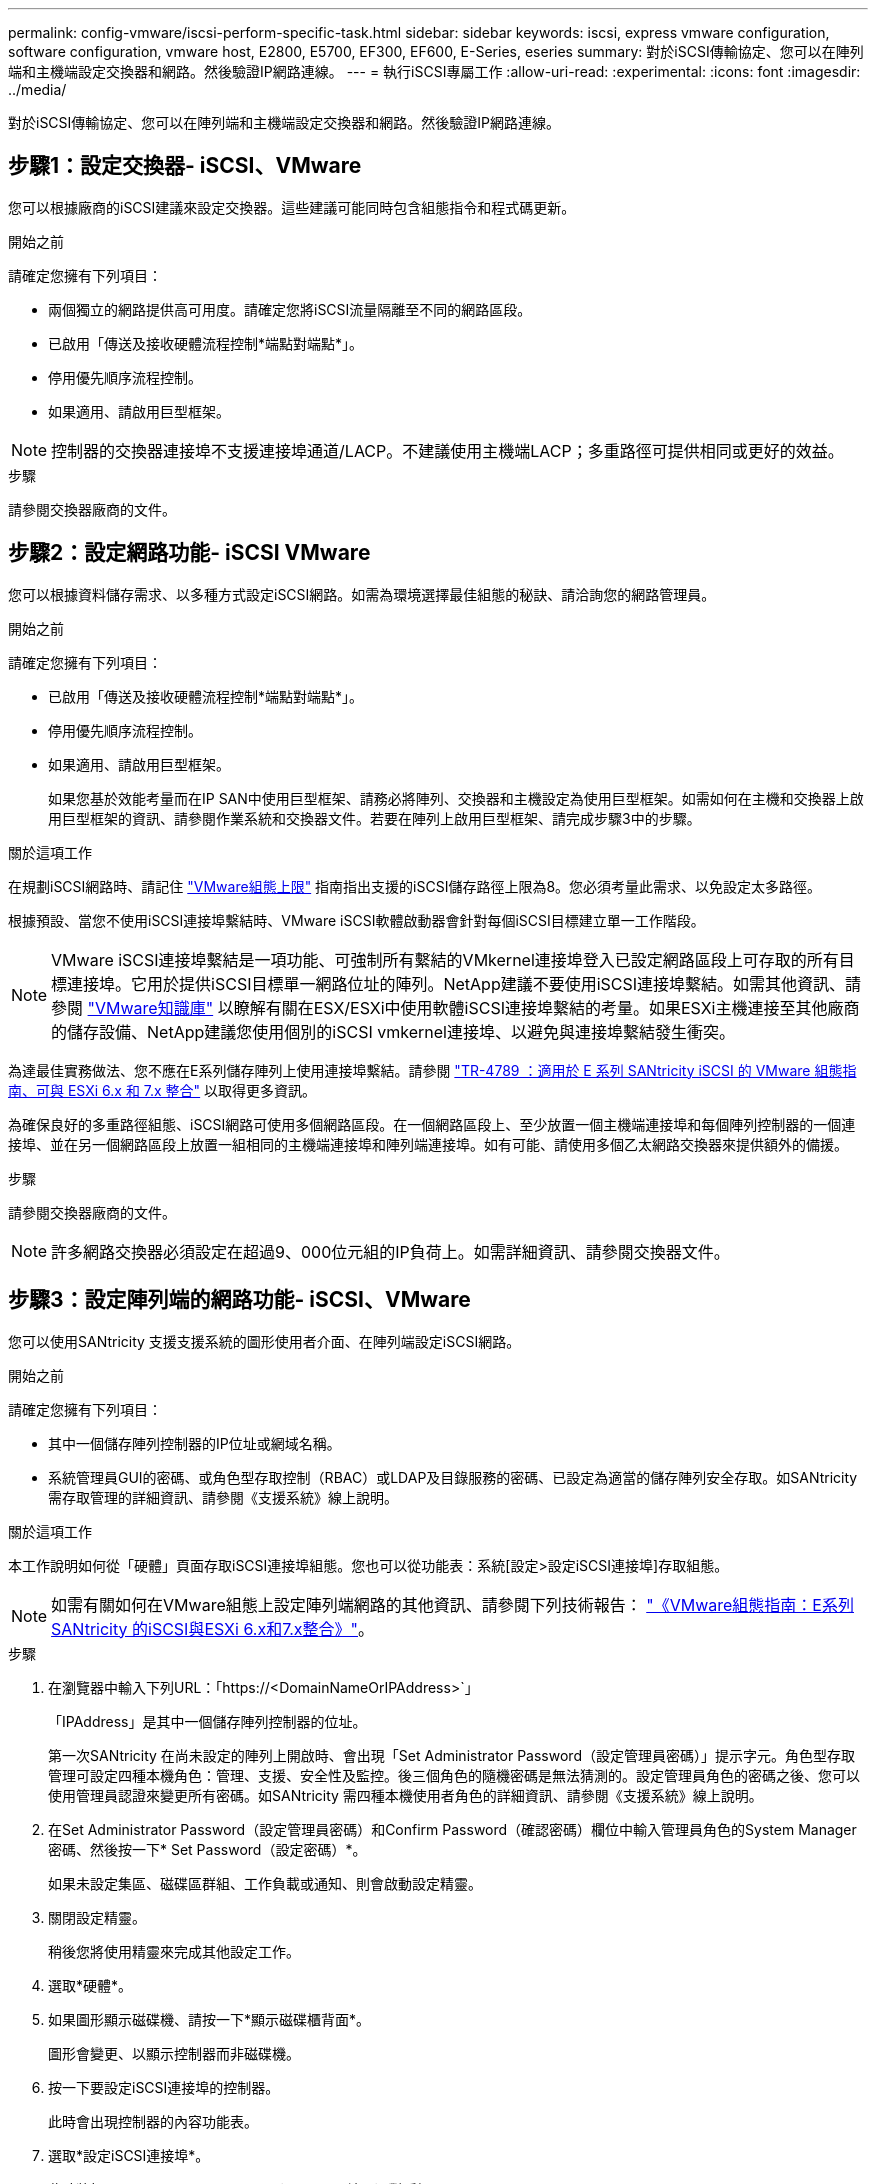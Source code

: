 ---
permalink: config-vmware/iscsi-perform-specific-task.html 
sidebar: sidebar 
keywords: iscsi, express vmware configuration, software configuration, vmware host, E2800, E5700, EF300, EF600, E-Series, eseries 
summary: 對於iSCSI傳輸協定、您可以在陣列端和主機端設定交換器和網路。然後驗證IP網路連線。 
---
= 執行iSCSI專屬工作
:allow-uri-read: 
:experimental: 
:icons: font
:imagesdir: ../media/


[role="lead"]
對於iSCSI傳輸協定、您可以在陣列端和主機端設定交換器和網路。然後驗證IP網路連線。



== 步驟1：設定交換器- iSCSI、VMware

您可以根據廠商的iSCSI建議來設定交換器。這些建議可能同時包含組態指令和程式碼更新。

.開始之前
請確定您擁有下列項目：

* 兩個獨立的網路提供高可用度。請確定您將iSCSI流量隔離至不同的網路區段。
* 已啟用「傳送及接收硬體流程控制*端點對端點*」。
* 停用優先順序流程控制。
* 如果適用、請啟用巨型框架。



NOTE: 控制器的交換器連接埠不支援連接埠通道/LACP。不建議使用主機端LACP；多重路徑可提供相同或更好的效益。

.步驟
請參閱交換器廠商的文件。



== 步驟2：設定網路功能- iSCSI VMware

您可以根據資料儲存需求、以多種方式設定iSCSI網路。如需為環境選擇最佳組態的秘訣、請洽詢您的網路管理員。

.開始之前
請確定您擁有下列項目：

* 已啟用「傳送及接收硬體流程控制*端點對端點*」。
* 停用優先順序流程控制。
* 如果適用、請啟用巨型框架。
+
如果您基於效能考量而在IP SAN中使用巨型框架、請務必將陣列、交換器和主機設定為使用巨型框架。如需如何在主機和交換器上啟用巨型框架的資訊、請參閱作業系統和交換器文件。若要在陣列上啟用巨型框架、請完成步驟3中的步驟。



.關於這項工作
在規劃iSCSI網路時、請記住 https://configmax.vmware.com/home["VMware組態上限"^] 指南指出支援的iSCSI儲存路徑上限為8。您必須考量此需求、以免設定太多路徑。

根據預設、當您不使用iSCSI連接埠繫結時、VMware iSCSI軟體啟動器會針對每個iSCSI目標建立單一工作階段。


NOTE: VMware iSCSI連接埠繫結是一項功能、可強制所有繫結的VMkernel連接埠登入已設定網路區段上可存取的所有目標連接埠。它用於提供iSCSI目標單一網路位址的陣列。NetApp建議不要使用iSCSI連接埠繫結。如需其他資訊、請參閱 http://kb.vmware.com/["VMware知識庫"] 以瞭解有關在ESX/ESXi中使用軟體iSCSI連接埠繫結的考量。如果ESXi主機連接至其他廠商的儲存設備、NetApp建議您使用個別的iSCSI vmkernel連接埠、以避免與連接埠繫結發生衝突。

為達最佳實務做法、您不應在E系列儲存陣列上使用連接埠繫結。請參閱 https://www.netapp.com/media/17017-tr4789.pdf["TR-4789 ：適用於 E 系列 SANtricity iSCSI 的 VMware 組態指南、可與 ESXi 6.x 和 7.x 整合"] 以取得更多資訊。

為確保良好的多重路徑組態、iSCSI網路可使用多個網路區段。在一個網路區段上、至少放置一個主機端連接埠和每個陣列控制器的一個連接埠、並在另一個網路區段上放置一組相同的主機端連接埠和陣列端連接埠。如有可能、請使用多個乙太網路交換器來提供額外的備援。

.步驟
請參閱交換器廠商的文件。


NOTE: 許多網路交換器必須設定在超過9、000位元組的IP負荷上。如需詳細資訊、請參閱交換器文件。



== 步驟3：設定陣列端的網路功能- iSCSI、VMware

您可以使用SANtricity 支援支援系統的圖形使用者介面、在陣列端設定iSCSI網路。

.開始之前
請確定您擁有下列項目：

* 其中一個儲存陣列控制器的IP位址或網域名稱。
* 系統管理員GUI的密碼、或角色型存取控制（RBAC）或LDAP及目錄服務的密碼、已設定為適當的儲存陣列安全存取。如SANtricity 需存取管理的詳細資訊、請參閱《支援系統》線上說明。


.關於這項工作
本工作說明如何從「硬體」頁面存取iSCSI連接埠組態。您也可以從功能表：系統[設定>設定iSCSI連接埠]存取組態。


NOTE: 如需有關如何在VMware組態上設定陣列端網路的其他資訊、請參閱下列技術報告： https://www.netapp.com/us/media/tr-4789.pdf["《VMware組態指南：E系列SANtricity 的iSCSI與ESXi 6.x和7.x整合》"]。

.步驟
. 在瀏覽器中輸入下列URL：「+https://<DomainNameOrIPAddress>+`」
+
「IPAddress」是其中一個儲存陣列控制器的位址。

+
第一次SANtricity 在尚未設定的陣列上開啟時、會出現「Set Administrator Password（設定管理員密碼）」提示字元。角色型存取管理可設定四種本機角色：管理、支援、安全性及監控。後三個角色的隨機密碼是無法猜測的。設定管理員角色的密碼之後、您可以使用管理員認證來變更所有密碼。如SANtricity 需四種本機使用者角色的詳細資訊、請參閱《支援系統》線上說明。

. 在Set Administrator Password（設定管理員密碼）和Confirm Password（確認密碼）欄位中輸入管理員角色的System Manager密碼、然後按一下* Set Password（設定密碼）*。
+
如果未設定集區、磁碟區群組、工作負載或通知、則會啟動設定精靈。

. 關閉設定精靈。
+
稍後您將使用精靈來完成其他設定工作。

. 選取*硬體*。
. 如果圖形顯示磁碟機、請按一下*顯示磁碟櫃背面*。
+
圖形會變更、以顯示控制器而非磁碟機。

. 按一下要設定iSCSI連接埠的控制器。
+
此時會出現控制器的內容功能表。

. 選取*設定iSCSI連接埠*。
+
此時將打開Configure iSCSI Portes（配置iSCSI端口）對話框。

. 在下拉式清單中、選取您要設定的連接埠、然後按一下「*下一步*」。
. 選取組態連接埠設定、然後按一下「*下一步*」。
+
若要查看所有連接埠設定、請按一下對話方塊右側的*顯示更多連接埠設定*連結。

+
|===
| 連接埠設定 | 說明 


 a| 
已設定乙太網路連接埠速度
 a| 
選取所需的速度。下拉式清單中顯示的選項取決於網路可支援的最大速度（例如10 Gbps）。


NOTE: 控制器上提供的選購25GB iSCSI主機介面卡不會自動交涉速度。您必須將每個連接埠的速度設定為10 GB或25 GB。所有連接埠都必須設定為相同的速度。



 a| 
啟用IPV4 /啟用IPv6
 a| 
選取一個或兩個選項、以啟用對IPv4和IPv6網路的支援。



 a| 
TCP接聽連接埠（按一下*顯示更多連接埠設定*即可取得）。
 a| 
如有必要、請輸入新的連接埠號碼。

接聽連接埠是控制器用來接聽來自主機iSCSI啟動器之iSCSI登入的TCP連接埠號碼。預設的接聽連接埠為3260。您必須輸入3260或49152到65535.之間的值。



 a| 
MTU大小（按一下*顯示更多連接埠設定*即可取得）。
 a| 
如有必要、請為最大傳輸單元（MTU）輸入新的位元組大小。

預設的最大傳輸單元（MTU）大小為每個框架1500位元組。您必須輸入介於1500和9000之間的值。



 a| 
啟用ICMP Ping回應
 a| 
選取此選項可啟用網際網路控制訊息傳輸協定（ICMP）。網路電腦的作業系統會使用此傳輸協定來傳送訊息。這些ICMP訊息可判斷主機是否可連線、以及從該主機取得封包所需的時間。

|===
+
如果您選取*啟用IPV4、則會在您按一下*下一步*之後、開啟一個對話方塊、供您選取IPV4設定。如果您選取*啟用IPv6 *、則會在您按一下*下一步*之後、開啟一個對話方塊來選取IPv6設定。如果您同時選取這兩個選項、則會先開啟[IPV4設定]對話方塊、然後按一下[* Next*（*下一步*）]之後、隨即開啟[IPv6設定]對話方塊。

. 自動或手動設定IPv6和/或IPv6設定。若要查看所有連接埠設定、請按一下對話方塊右側的*顯示更多設定*連結。
+
|===
| 連接埠設定 | 說明 


 a| 
自動取得組態
 a| 
選取此選項可自動取得組態。



 a| 
手動指定靜態組態
 a| 
選取此選項、然後在欄位中輸入靜態位址。對於IPV4、請加入網路子網路遮罩和閘道。對於IPv6、請包含可路由的IP位址和路由器IP位址。

|===
. 單擊*完成*。
. 關閉System Manager。




== 步驟4：設定主機端網路功能- iSCSI

在主機端設定iSCSI網路功能可讓VMware iSCSI啟動器與陣列建立工作階段。

.關於這項工作
在主機端設定iSCSI網路的這種快速方法中、您可以讓ESXi主機將iSCSI流量傳輸到四個備援路徑上的儲存設備。

完成此工作之後、主機會設定一個vSwitch、其中包含VMkernel連接埠和兩個vmnics。

如需設定VMware iSCSI網路的其他資訊、請參閱 https://docs.vmware.com/en/VMware-vSphere/index.html["VMware vSphere文件"^] 適用於您的vSphere版本。

.步驟
. 設定用於傳輸iSCSI儲存流量的交換器。
. 啟用「傳送及接收硬體流程控制*端點對端點*」。
. 停用優先順序流程控制。
. 完成陣列端iSCSI組態。
. 使用兩個NIC連接埠進行iSCSI流量。
. 使用vSphere用戶端或vSphere Web用戶端來執行主機端組態。
+
介面功能各不相同、實際工作流程也各不相同。





== 步驟5：驗證IP網路連線- iSCSI、VMware

您可以使用ping測試來驗證網際網路傳輸協定（IP）網路連線、以確保主機和陣列能夠通訊。

.步驟
. 視是否啟用巨型框架而定、在主機上執行下列其中一個命令：
+
** 如果未啟用巨型框架、請執行下列命令：
+
[listing]
----
vmkping <iSCSI_target_IP_address\>
----
** 如果啟用巨型框架、請執行有效負載大小為8、972位元組的ping命令。IP和ICMP的合併標頭為28個位元組、新增至有效負載時、等於9、000個位元組。s交換器會設定「封包大小」位元。d交換器會在IPV4封包上設定DF（請勿分段）位元。這些選項可在iSCSI啟動器與目標之間成功傳輸9、000個位元組的巨型框架。
+
[listing]
----
vmkping -s 8972 -d <iSCSI_target_IP_address\>
----
+
在此範例中、iSCSI目標IP位址為「192.0.2.8」。

+
[listing]
----
vmkping -s 8972 -d 192.0.2.8
Pinging 192.0.2.8 with 8972 bytes of data:
Reply from 192.0.2.8: bytes=8972 time=2ms TTL=64
Reply from 192.0.2.8: bytes=8972 time=2ms TTL=64
Reply from 192.0.2.8: bytes=8972 time=2ms TTL=64
Reply from 192.0.2.8: bytes=8972 time=2ms TTL=64
Ping statistics for 192.0.2.8:
  Packets: Sent = 4, Received = 4, Lost = 0 (0% loss),
Approximate round trip times in milli-seconds:
  Minimum = 2ms, Maximum = 2ms, Average = 2ms
----


. 從每個主機的啟動器位址（用於iSCSI的主機乙太網路連接埠IP位址）、發出「vmkping」命令至每個控制器iSCSI連接埠。從組態中的每個主機伺服器執行此動作、視需要變更IP位址。
+

NOTE: 如果命令失敗並顯示訊息「傳送失敗（訊息太長）」、請確認主機伺服器、儲存控制器和交換器連接埠上乙太網路介面的MTU大小（巨型框架支援）。

. 返回iSCSI組態程序以完成目標探索。




== 步驟6：記錄您的組態

您可以產生及列印本頁的PDF、然後使用下列工作表記錄您的傳輸協定專屬儲存組態資訊。您需要這些資訊來執行資源配置工作。



=== 建議的組態

建議的組態包括兩個啟動器連接埠、以及四個具有一或多個VLAN的目標連接埠。

image::../media/50001_01_conf-vmw.gif[50001 01設定vmw]



=== 目標IQN

|===
| 標註編號 | 目標連接埠連線 | IQN 


 a| 
2.
 a| 
目標連接埠
 a| 

|===


=== 對應主機名稱

|===
| 標註編號 | 主機資訊 | 名稱與類型 


 a| 
1.
 a| 
對應主機名稱
 a| 



 a| 
 a| 
主機作業系統類型
 a| 

|===